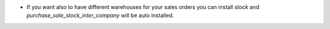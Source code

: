 * If you want also to have different warehouses for your sales orders you can install `stock` and `purchase_sale_stock_inter_company` will be auto installed.
